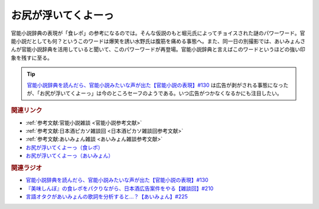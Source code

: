 お尻が浮いてくよーっ
==========================================
.. glossary::
    お尻が浮いてくよーっ : お

官能小説辞典の表現が「食レポ」の参考になるのでは。そんな仮説のもと堀元氏によってチョイスされた謎のパワーワード。官能小説だとしても何？というこのワードは爆笑を誘い水野氏は腹筋を痛める事態へ。また、同一日の別撮影では、あいみょんさんが官能小説辞典を活用していると聞いて、このパワーワードが再登場。官能小説辞典と言えばこのワードというほどの強い印象を残すに至る。

.. tip:: 
  `官能小説辞典を読んだら、官能小説みたいな声が出た【官能小説の表現】#130`_ は広告が剥がされる事態になったが、「お尻が浮いてくよーっ」は今のところセーフのようである。いつ広告がつかなくなるかにも注目したい。

.. rubric:: 関連リンク  
* :ref:`参考文献:官能小説雑談 <官能小説参考文献>`
* :ref:`参考文献:日本酒ピカソ雑談回 <日本酒ピカソ雑談回参考文献>`
* :ref:`参考文献:あいみょん雑談 <あいみょん雑談参考文献>`
* `お尻が浮いてくよーっ（食レポ） <https://youtu.be/sCXEHbKF4ms?t=2876s>`_ 
* `お尻が浮いてくよーっ（あいみょん） <https://youtu.be/4vA_5_f-GxI?t=3132s>`_ 

.. rubric:: 関連ラジオ
* `官能小説辞典を読んだら、官能小説みたいな声が出た【官能小説の表現】#130`_
* `『美味しんぼ』の食レポをパクりながら、日本酒広告案件をやる【雑談回】#210`_
* `言語オタクがあいみょんの歌詞を分析すると…？【あいみょん】#225`_

.. _言語オタクがあいみょんの歌詞を分析すると…？【あいみょん】#225: https://www.youtube.com/watch?v=4vA_5_f-GxI
.. _『美味しんぼ』の食レポをパクりながら、日本酒広告案件をやる【雑談回】#210: https://www.youtube.com/watch?v=sCXEHbKF4ms
.. _官能小説辞典を読んだら、官能小説みたいな声が出た【官能小説の表現】#130: https://www.youtube.com/watch?v=8FEphvanuHo